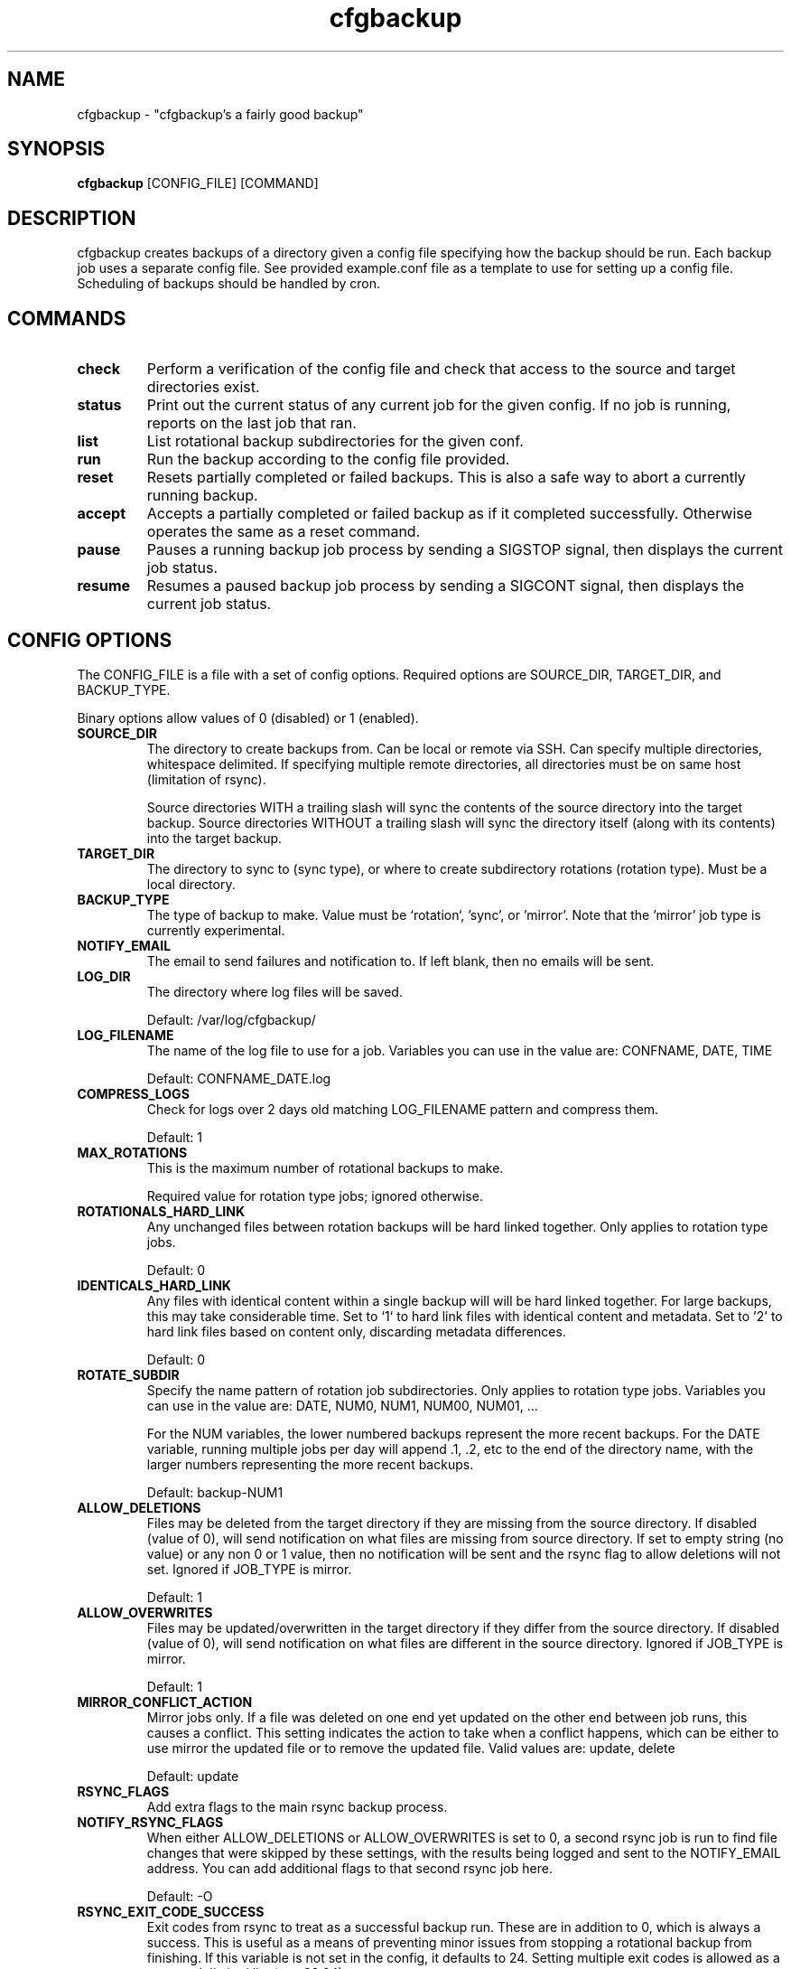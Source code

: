 .TH "cfgbackup" "1" "03 Jul 2018" "" ""
.SH "NAME"
cfgbackup \- "cfgbackup's a fairly good backup"

.SH "SYNOPSIS"
.B cfgbackup
[CONFIG_FILE] [COMMAND]

.SH "DESCRIPTION"
.PP
cfgbackup creates backups of a directory given a config file specifying
how the backup should be run. Each backup job uses a separate config
file. See provided example.conf file as a template to use for
setting up a config file. Scheduling of backups should be handled
by cron.

.SH "COMMANDS"
.TP
.B check
Perform a verification of the config file and check
that access to the source and target directories exist.
.TP
.B status
Print out the current status of any current job for the
given config. If no job is running, reports on the last
job that ran.
.TP
.B list
List rotational backup subdirectories for the given conf.
.TP
.B run
Run the backup according to the config file provided.
.TP
.B reset
Resets partially completed or failed backups. This is
also a safe way to abort a currently running backup.
.TP
.B accept
Accepts a partially completed or failed backup as if it
completed successfully. Otherwise operates the same as a
reset command.
.TP
.B pause
Pauses a running backup job process by sending a SIGSTOP
signal, then displays the current job status.
.TP
.B resume
Resumes a paused backup job process by sending a SIGCONT
signal, then displays the current job status.

.SH "CONFIG OPTIONS"
.PP
The CONFIG_FILE is a file with a set of config options. Required
options are SOURCE_DIR, TARGET_DIR, and BACKUP_TYPE.
.PP
Binary options allow values of 0 (disabled) or 1 (enabled).

.TP
.B SOURCE_DIR
The directory to create backups from. Can be local or remote via SSH.
Can specify multiple directories, whitespace delimited. If specifying multiple
remote directories, all directories must be on same host (limitation of rsync).
.IP
Source directories WITH a trailing slash will sync the contents of the source directory
into the target backup. Source directories WITHOUT a trailing slash will sync the directory
itself (along with its contents) into the target backup.  

.TP
.B TARGET_DIR
The directory to sync to (sync type), or where to create subdirectory
rotations (rotation type). Must be a local directory.

.TP
.B BACKUP_TYPE
The type of backup to make. Value must be `rotation`, 'sync', or 'mirror'. Note that
the 'mirror' job type is currently experimental.

.TP
.B NOTIFY_EMAIL
The email to send failures and notification to. If left blank,
then no emails will be sent.

.TP
.B LOG_DIR
The directory where log files will be saved.
.IP
Default: /var/log/cfgbackup/

.TP
.B LOG_FILENAME
The name of the log file to use for a job. Variables
you can use in the value are: CONFNAME, DATE, TIME
.IP
Default: CONFNAME_DATE.log

.TP
.B COMPRESS_LOGS
Check for logs over 2 days old matching LOG_FILENAME pattern and compress them.
.IP
Default: 1

.TP
.B MAX_ROTATIONS
This is the maximum number of rotational backups to make.
.IP
Required value for rotation type jobs; ignored otherwise.

.TP
.B ROTATIONALS_HARD_LINK
Any unchanged files between rotation backups will be hard linked together. Only applies
to rotation type jobs.
.IP
Default: 0

.TP
.B IDENTICALS_HARD_LINK
Any files with identical content within a single backup will will be hard linked together. For
large backups, this may take considerable time. Set to `1` to hard link files with identical
content and metadata. Set to '2' to hard link files based on content only, discarding metadata
differences.
.IP
Default: 0

.TP
.B ROTATE_SUBDIR
Specify the name pattern of rotation job subdirectories. Only applies
to rotation type jobs. Variables you can use in the value are:
DATE, NUM0, NUM1, NUM00, NUM01, ...
.IP
For the NUM variables, the lower numbered backups represent the more recent backups. For the
DATE variable, running multiple jobs per day will append .1, .2, etc to the end of the directory
name, with the larger numbers representing the more recent backups.
.IP
Default: backup-NUM1

.TP
.B ALLOW_DELETIONS
Files may be deleted from the target directory if they are missing
from the source directory. If disabled (value of 0), will send notification on what files
are missing from source directory. If set to empty string (no value) or any non 0 or 1 value,
then no notification will be sent and the rsync flag to allow deletions will not set.
Ignored if JOB_TYPE is mirror.
.IP
Default: 1

.TP
.B ALLOW_OVERWRITES
Files may be updated/overwritten in the target directory if they differ
from the source directory. If disabled (value of 0), will send notification on what
files are different in the source directory.
Ignored if JOB_TYPE is mirror.
.IP
Default: 1

.TP
.B MIRROR_CONFLICT_ACTION
Mirror jobs only. If a file was deleted on one end yet updated on the other end
between job runs, this causes a conflict. This setting indicates the action to take when
a conflict happens, which can be either to use mirror the updated file or to remove the
updated file. Valid values are: update, delete
.IP
Default: update

.TP
.B RSYNC_FLAGS
Add extra flags to the main rsync backup process.

.TP
.B NOTIFY_RSYNC_FLAGS
When either ALLOW_DELETIONS or ALLOW_OVERWRITES is set to 0, a second rsync job is run to find
file changes that were skipped by these settings, with the results being logged and sent
to the NOTIFY_EMAIL address. You can add additional flags to that second rsync job here.
.IP
Default: -O

.TP
.B RSYNC_EXIT_CODE_SUCCESS
Exit codes from rsync to treat as a successful backup run. These are in addition to 0, which
is always a success. This is useful as a means of preventing minor issues from stopping a rotational backup
from finishing. If this variable is not set in the config, it defaults to 24. Setting multiple exit codes
is allowed as a comma delimited list (e.g. 23,24).
.IP
Default: 24

.TP
.B PRE_SCRIPT, SUCCESS_SCRIPT, FAILED_SCRIPT, FINAL_SCRIPT
Script options, when specified, run at specific times of a backup job. If a script returns
an exit code other than 0, a failure notificaiton email will be sent.
.IP
.B PRE_SCRIPT
runs immediately when the backup job starts, before any other run actions.
.IP
.B SUCCESS_SCRIPT
runs after completion of rsync command (and hardlink process, if enabled), but only if rsync returns an exit code of 0.
.IP
.B FAILED_SCRIPT
runs after completion of rsync command, but only if rsync returns a non 0 exit code.
.IP
.B FINAL_SCRIPT
runs as the last thing before the cfgbackup run job ends, regardless of success or failure of rsync.

.TP
.B PRE_SCRIPT_ERROR_EXIT
If set to 1, this will require the pre-script to have an exit code of 0, otherwise
the backup job will send a failure notification then immediately exit.
.IP
Default: 0

.TP
.B RUNNING_DIRNAME
Sets the name of the subdirectory used while running an active backup job. Only applies
to rotation type jobs.
.IP
Default: backup-running

.TP
.B PID_FILE
Sets the name of the file created in the TARGET_DIR while a job is running which contains
the job process id. Deleted once job completes.
.IP
Default: .cfgbackup.pid

.TP
.B RSYNC_PATH, COMPRESS_PATH, HARDLINK_PATH, MAIL_PATH, SORT_PATH
Set the path where each binary can be found, overriding defaults.
.IP
.B RSYNC_PATH
sets path to the rsync binary.
.IP
.B COMPRESS_PATH
sets path to the binary used to compress logs. Default: gzip
.IP
.B HARDLINK_PATH
sets path to the hardlink binary.
.IP
.B MAIL_PATH
sets path to the mail/mailx binary.
.IP
.B SORT_PATH
sets path to the sort binary.

.SH "REPORTING BUGS"
.PP
Please report any bugs at <https://github.com/natecollins/cfgbackup/>

.SH "COPYRIGHT"
.PP
Copyright (c) 2017 Nathan Collins
.PP
Released under the MIT License

.SH "AUTHOR"
.PP
Written by Nathan Collins <npcollins@ gmail.com>

